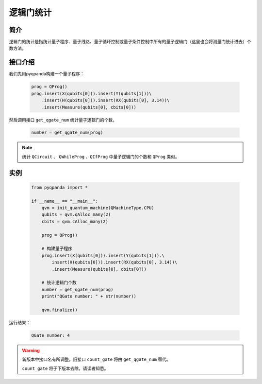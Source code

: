 .. _QGateCounter:

逻辑门统计
===============

简介
--------------

逻辑门的统计是指统计量子程序、量子线路、量子循环控制或量子条件控制中所有的量子逻辑门（这里也会将测量门统计进去）个数方法。

接口介绍
--------------

我们先用pyqpanda构建一个量子程序：

    .. code-block:: python
          
        prog = QProg()
        prog.insert(X(qubits[0])).insert(Y(qubits[1]))\
            .insert(H(qubits[0])).insert(RX(qubits[0], 3.14))\
            .insert(Measure(qubits[0], cbits[0]))

然后调用接口 ``get_qgate_num`` 统计量子逻辑门的个数，

    .. code-block:: python
          
        number = get_qgate_num(prog)

.. note::  统计 ``QCircuit`` 、 ``QWhileProg`` 、``QIfProg`` 中量子逻辑门的个数和 ``QProg`` 类似。

实例
-------------

    .. code-block:: python
    
        from pyqpanda import *

        if __name__ == "__main__":
            qvm = init_quantum_machine(QMachineType.CPU)
            qubits = qvm.qAlloc_many(2)
            cbits = qvm.cAlloc_many(2)

            prog = QProg()
            
            # 构建量子程序
            prog.insert(X(qubits[0])).insert(Y(qubits[1])).\
                insert(H(qubits[0])).insert(RX(qubits[0], 3.14))\
                .insert(Measure(qubits[0], cbits[0]))

            # 统计逻辑门个数
            number = get_qgate_num(prog)
            print("QGate number: " + str(number))

            qvm.finalize()


运行结果：

    .. code-block:: python

        QGate number: 4

    
.. warning:: 
        新版本中接口名有所调整，旧接口 ``count_gate`` 将由 ``get_qgate_num`` 替代。\
      
        ``count_gate`` 将于下版本去除，请读者知悉。